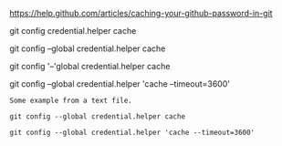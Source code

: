 [[https://help.github.com/articles/caching-your-github-password-in-git]]

git config credential.helper cache

git config --global credential.helper cache

git config '--'global credential.helper cache

git config --global credential.helper 'cache --timeout=3600'

#+BEGIN_EXAMPLE
Some example from a text file.
#+END_EXAMPLE

#+BEGIN_EXAMPLE
git config --global credential.helper cache

git config --global credential.helper 'cache --timeout=3600'
#+END_EXAMPLE
